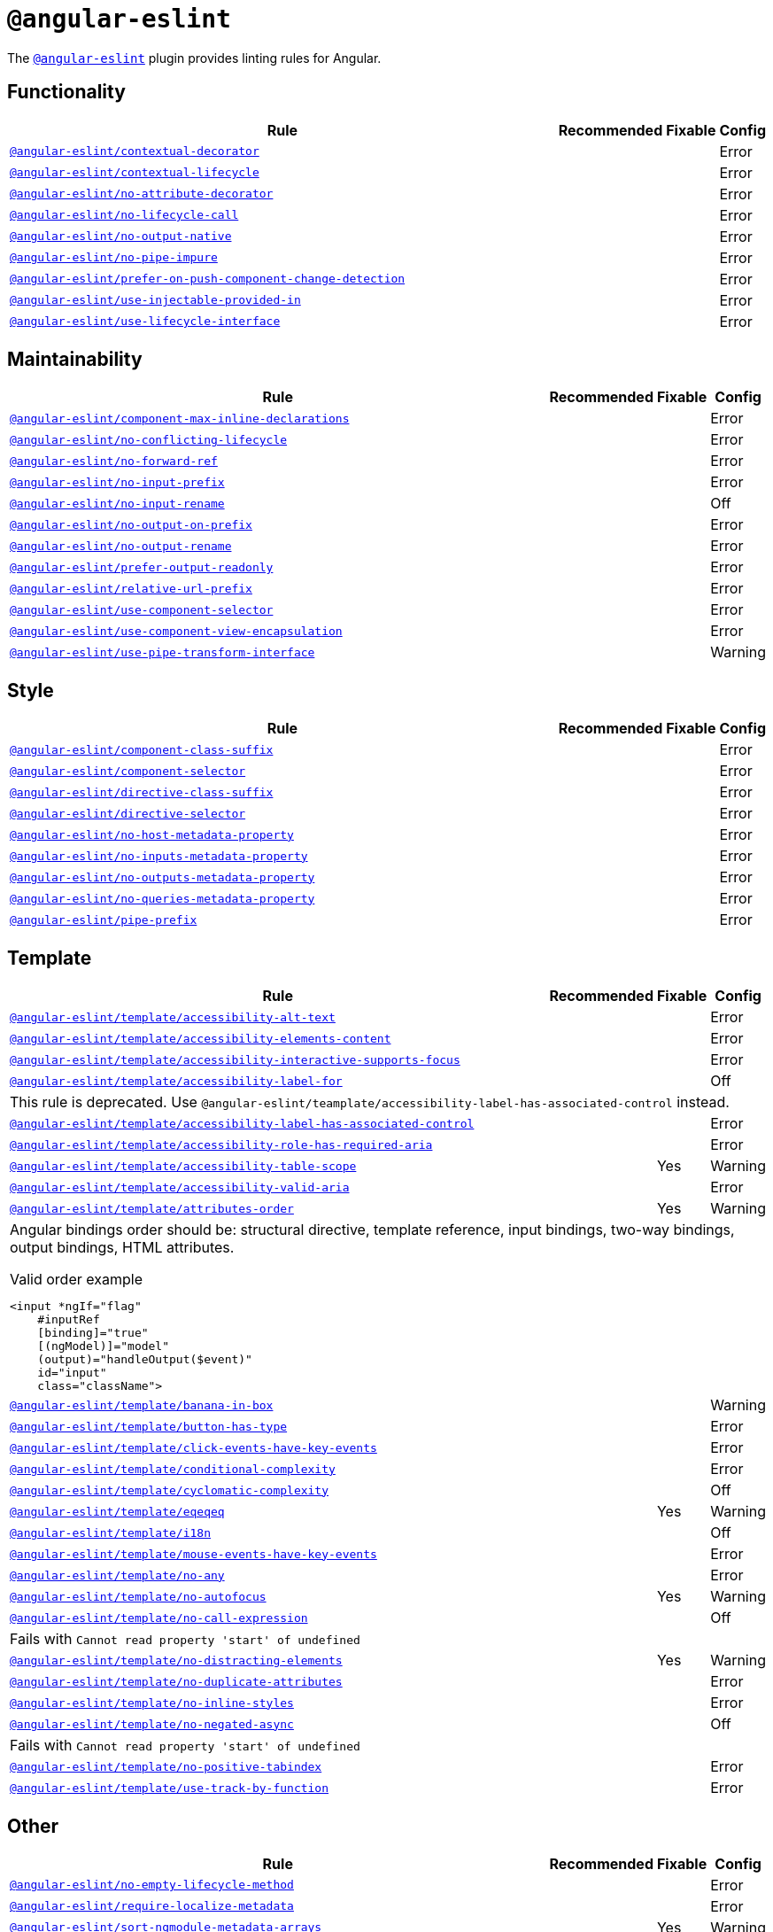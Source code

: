 = `@angular-eslint`

The `link:https://github.com/angular-eslint/angular-eslint[@angular-eslint]` plugin provides linting rules for Angular.

== Functionality

[cols="~,1,1,1"]
|===
| Rule | Recommended | Fixable | Config

| `link:https://github.com/angular-eslint/angular-eslint/blob/main/packages/eslint-plugin/docs/rules/contextual-decorator.md[@angular-eslint/contextual-decorator]`
|
|
| Error

| `link:https://github.com/angular-eslint/angular-eslint/blob/main/packages/eslint-plugin/docs/rules/contextual-lifecycle.md[@angular-eslint/contextual-lifecycle]`
|
|
| Error

| `link:https://github.com/angular-eslint/angular-eslint/blob/main/packages/eslint-plugin/docs/rules/no-attribute-decorator.md[@angular-eslint/no-attribute-decorator]`
|
|
| Error

| `link:https://github.com/angular-eslint/angular-eslint/blob/main/packages/eslint-plugin/docs/rules/no-lifecycle-call.md[@angular-eslint/no-lifecycle-call]`
|
|
| Error

| `link:https://github.com/angular-eslint/angular-eslint/blob/main/packages/eslint-plugin/docs/rules/no-output-native.md[@angular-eslint/no-output-native]`
|
|
| Error

| `link:https://github.com/angular-eslint/angular-eslint/blob/main/packages/eslint-plugin/docs/rules/no-pipe-impure.md[@angular-eslint/no-pipe-impure]`
|
|
| Error

| `link:https://github.com/angular-eslint/angular-eslint/blob/main/packages/eslint-plugin/docs/rules/prefer-on-push-component-change-detection.md[@angular-eslint/prefer-on-push-component-change-detection]`
|
|
| Error

| `link:https://github.com/angular-eslint/angular-eslint/blob/main/packages/eslint-plugin/docs/rules/use-injectable-provided-in.md[@angular-eslint/use-injectable-provided-in]`
|
|
| Error

| `link:https://github.com/angular-eslint/angular-eslint/blob/main/packages/eslint-plugin/docs/rules/use-lifecycle-interface.md[@angular-eslint/use-lifecycle-interface]`
|
|
| Error

|===


== Maintainability

[cols="~,1,1,1"]
|===
| Rule | Recommended | Fixable | Config

| `link:https://github.com/angular-eslint/angular-eslint/blob/main/packages/eslint-plugin/docs/rules/component-max-inline-declarations.md[@angular-eslint/component-max-inline-declarations]`
|
|
| Error

| `link:https://github.com/angular-eslint/angular-eslint/blob/main/packages/eslint-plugin/docs/rules/no-conflicting-lifecycle.md[@angular-eslint/no-conflicting-lifecycle]`
|
|
| Error

| `link:https://github.com/angular-eslint/angular-eslint/blob/main/packages/eslint-plugin/docs/rules/no-forward-ref.md[@angular-eslint/no-forward-ref]`
|
|
| Error

| `link:https://github.com/angular-eslint/angular-eslint/blob/main/packages/eslint-plugin/docs/rules/no-input-prefix.md[@angular-eslint/no-input-prefix]`
|
|
| Error

| `link:https://github.com/angular-eslint/angular-eslint/blob/main/packages/eslint-plugin/docs/rules/no-input-rename.md[@angular-eslint/no-input-rename]`
|
|
| Off

| `link:https://github.com/angular-eslint/angular-eslint/blob/main/packages/eslint-plugin/docs/rules/no-output-on-prefix.md[@angular-eslint/no-output-on-prefix]`
|
|
| Error

| `link:https://github.com/angular-eslint/angular-eslint/blob/main/packages/eslint-plugin/docs/rules/no-output-rename.md[@angular-eslint/no-output-rename]`
|
|
| Error

| `link:https://github.com/angular-eslint/angular-eslint/blob/main/packages/eslint-plugin/docs/rules/prefer-output-readonly.md[@angular-eslint/prefer-output-readonly]`
|
|
| Error

| `link:https://github.com/angular-eslint/angular-eslint/blob/main/packages/eslint-plugin/docs/rules/relative-url-prefix.md[@angular-eslint/relative-url-prefix]`
|
|
| Error

| `link:https://github.com/angular-eslint/angular-eslint/blob/main/packages/eslint-plugin/docs/rules/use-component-selector.md[@angular-eslint/use-component-selector]`
|
|
| Error

| `link:https://github.com/angular-eslint/angular-eslint/blob/main/packages/eslint-plugin/docs/rules/use-component-view-encapsulation.md[@angular-eslint/use-component-view-encapsulation]`
|
|
| Error

| `link:https://github.com/angular-eslint/angular-eslint/blob/main/packages/eslint-plugin/docs/rules/use-pipe-transform-interface.md[@angular-eslint/use-pipe-transform-interface]`
|
|
| Warning

|===


== Style

[cols="~,1,1,1"]
|===
| Rule | Recommended | Fixable | Config

| `link:https://github.com/angular-eslint/angular-eslint/blob/main/packages/eslint-plugin/docs/rules/component-class-suffix.md[@angular-eslint/component-class-suffix]`
|
|
| Error

| `link:https://github.com/angular-eslint/angular-eslint/blob/main/packages/eslint-plugin/docs/rules/component-selector.md[@angular-eslint/component-selector]`
|
|
| Error

| `link:https://github.com/angular-eslint/angular-eslint/blob/main/packages/eslint-plugin/docs/rules/directive-class-suffix.md[@angular-eslint/directive-class-suffix]`
|
|
| Error

| `link:https://github.com/angular-eslint/angular-eslint/blob/main/packages/eslint-plugin/docs/rules/directive-selector.md[@angular-eslint/directive-selector]`
|
|
| Error

| `link:https://github.com/angular-eslint/angular-eslint/blob/main/packages/eslint-plugin/docs/rules/no-host-metadata-property.md[@angular-eslint/no-host-metadata-property]`
|
|
| Error

| `link:https://github.com/angular-eslint/angular-eslint/blob/main/packages/eslint-plugin/docs/rules/no-inputs-metadata-property.md[@angular-eslint/no-inputs-metadata-property]`
|
|
| Error

| `link:https://github.com/angular-eslint/angular-eslint/blob/main/packages/eslint-plugin/docs/rules/no-outputs-metadata-property.md[@angular-eslint/no-outputs-metadata-property]`
|
|
| Error

| `link:https://github.com/angular-eslint/angular-eslint/blob/main/packages/eslint-plugin/docs/rules/no-queries-metadata-property.md[@angular-eslint/no-queries-metadata-property]`
|
|
| Error

| `link:https://github.com/angular-eslint/angular-eslint/blob/main/packages/eslint-plugin/docs/rules/pipe-prefix.md[@angular-eslint/pipe-prefix]`
|
|
| Error

|===


== Template

[cols="~,1,1,1"]
|===
| Rule | Recommended | Fixable | Config

| `link:https://github.com/angular-eslint/angular-eslint/blob/main/packages/eslint-plugin-template/docs/rules/accessibility-alt-text.md[@angular-eslint/template/accessibility-alt-text]`
|
|
| Error

| `link:https://github.com/angular-eslint/angular-eslint/blob/main/packages/eslint-plugin-template/docs/rules/accessibility-elements-content.md[@angular-eslint/template/accessibility-elements-content]`
|
|
| Error

| `link:https://github.com/angular-eslint/angular-eslint/blob/main/packages/eslint-plugin-template/docs/rules/accessibility-interactive-supports-focus.md[@angular-eslint/template/accessibility-interactive-supports-focus]`
|
|
| Error

| `link:https://github.com/angular-eslint/angular-eslint/blob/main/packages/eslint-plugin-template/docs/rules/accessibility-label-for.md[@angular-eslint/template/accessibility-label-for]`
|
|
| Off
4+| This rule is deprecated. Use `@angular-eslint/teamplate/accessibility-label-has-associated-control` instead.

| `link:https://github.com/angular-eslint/angular-eslint/blob/main/packages/eslint-plugin-template/docs/rules/accessibility-label-has-associated-control.md[@angular-eslint/template/accessibility-label-has-associated-control]`
|
|
| Error

| `link:https://github.com/angular-eslint/angular-eslint/blob/main/packages/eslint-plugin-template/docs/rules/accessibility-role-has-required-aria.md[@angular-eslint/template/accessibility-role-has-required-aria]`
|
|
| Error

| `link:https://github.com/angular-eslint/angular-eslint/blob/main/packages/eslint-plugin-template/docs/rules/accessibility-table-scope.md[@angular-eslint/template/accessibility-table-scope]`
|
| Yes
| Warning

| `link:https://github.com/angular-eslint/angular-eslint/blob/main/packages/eslint-plugin-template/docs/rules/accessibility-valid-aria.md[@angular-eslint/template/accessibility-valid-aria]`
|
|
| Error

| `link:https://github.com/angular-eslint/angular-eslint/blob/main/packages/eslint-plugin-template/docs/rules/attributes-order.md[@angular-eslint/template/attributes-order]`
|
| Yes
| Warning
4+a| Angular bindings order should be: structural directive, template reference, input bindings, two-way bindings, output bindings, HTML attributes.

.Valid order example
[source,typescript]
----
<input *ngIf="flag"
    #inputRef
    [binding]="true"
    [(ngModel)]="model"
    (output)="handleOutput($event)"
    id="input"
    class="className">
----

| `link:https://github.com/angular-eslint/angular-eslint/blob/main/packages/eslint-plugin-template/docs/rules/banana-in-box.md[@angular-eslint/template/banana-in-box]`
|
|
| Warning

| `link:https://github.com/angular-eslint/angular-eslint/blob/main/packages/eslint-plugin-template/docs/rules/button-has-type.md[@angular-eslint/template/button-has-type]`
|
|
| Error

| `link:https://github.com/angular-eslint/angular-eslint/blob/main/packages/eslint-plugin-template/docs/rules/click-events-have-key-events.md[@angular-eslint/template/click-events-have-key-events]`
|
|
| Error

| `link:https://github.com/angular-eslint/angular-eslint/blob/main/packages/eslint-plugin-template/docs/rules/conditional-complexity.md[@angular-eslint/template/conditional-complexity]`
|
|
| Error

| `link:https://github.com/angular-eslint/angular-eslint/blob/main/packages/eslint-plugin-template/docs/rules/cyclomatic-complexity.md[@angular-eslint/template/cyclomatic-complexity]`
|
|
| Off

| `link:https://github.com/angular-eslint/angular-eslint/blob/main/packages/eslint-plugin-template/docs/rules/eqeqeq.md[@angular-eslint/template/eqeqeq]`
|
| Yes
| Warning

| `link:https://github.com/angular-eslint/angular-eslint/blob/main/packages/eslint-plugin-template/docs/rules/i18n.md[@angular-eslint/template/i18n]`
|
|
| Off

| `link:https://github.com/angular-eslint/angular-eslint/blob/main/packages/eslint-plugin-template/docs/rules/mouse-events-have-key-events.md[@angular-eslint/template/mouse-events-have-key-events]`
|
|
| Error

| `link:https://github.com/angular-eslint/angular-eslint/blob/main/packages/eslint-plugin-template/docs/rules/no-any.md[@angular-eslint/template/no-any]`
|
|
| Error

| `link:https://github.com/angular-eslint/angular-eslint/blob/main/packages/eslint-plugin-template/docs/rules/no-autofocus.md[@angular-eslint/template/no-autofocus]`
|
| Yes
| Warning

| `link:https://github.com/angular-eslint/angular-eslint/blob/main/packages/eslint-plugin-template/docs/rules/no-call-expression.md[@angular-eslint/template/no-call-expression]`
|
|
| Off
4+| Fails with `Cannot read property 'start' of undefined`

| `link:https://github.com/angular-eslint/angular-eslint/blob/main/packages/eslint-plugin-template/docs/rules/no-distracting-elements.md[@angular-eslint/template/no-distracting-elements]`
|
| Yes
| Warning

| `link:https://github.com/angular-eslint/angular-eslint/blob/main/packages/eslint-plugin-template/docs/rules/no-duplicate-attributes.md[@angular-eslint/template/no-duplicate-attributes]`
|
|
| Error

| `link:https://github.com/angular-eslint/angular-eslint/blob/main/packages/eslint-plugin-template/docs/rules/no-inline-styles.md[@angular-eslint/template/no-inline-styles]`
|
|
| Error

| `link:https://github.com/angular-eslint/angular-eslint/blob/main/packages/eslint-plugin-template/docs/rules/no-negated-async.md[@angular-eslint/template/no-negated-async]`
|
|
| Off
4+| Fails with `Cannot read property 'start' of undefined`

| `link:https://github.com/angular-eslint/angular-eslint/blob/main/packages/eslint-plugin-template/docs/rules/no-positive-tabindex.md[@angular-eslint/template/no-positive-tabindex]`
|
|
| Error

| `link:https://github.com/angular-eslint/angular-eslint/blob/main/packages/eslint-plugin-template/docs/rules/use-track-by-function.md[@angular-eslint/template/use-track-by-function]`
|
|
| Error

|===

== Other

[cols="~,1,1,1"]
|===
| Rule | Recommended | Fixable | Config

| `link:https://github.com/angular-eslint/angular-eslint/blob/main/packages/eslint-plugin/docs/rules/no-empty-lifecycle-method.md[@angular-eslint/no-empty-lifecycle-method]`
|
|
| Error

| `link:https://github.com/angular-eslint/angular-eslint/blob/main/packages/eslint-plugin/docs/rules/require-localize-metadata.md[@angular-eslint/require-localize-metadata]`
|
|
| Error

| `link:https://github.com/angular-eslint/angular-eslint/blob/main/packages/eslint-plugin/docs/rules/sort-ngmodule-metadata-arrays.md[@angular-eslint/sort-ngmodule-metadata-arrays]`
|
| Yes
| Warning

|===
